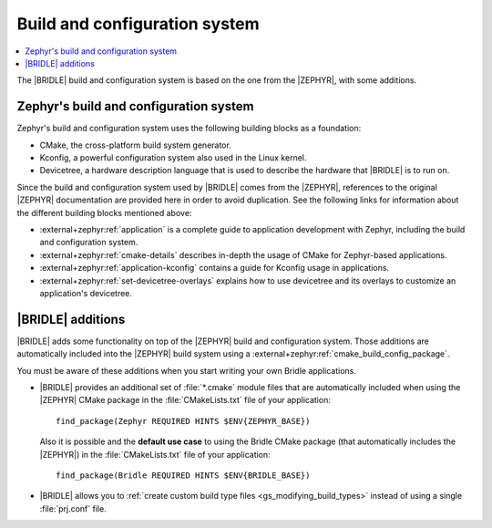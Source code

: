 .. _app_build_system:

Build and configuration system
##############################

.. contents::
   :local:
   :depth: 2

The |BRIDLE| build and configuration system is based on the one from the
|ZEPHYR|, with some additions.

Zephyr's build and configuration system
***************************************

Zephyr's build and configuration system uses the following building blocks
as a foundation:

* CMake, the cross-platform build system generator.
* Kconfig, a powerful configuration system also used in the Linux kernel.
* Devicetree, a hardware description language that is used to describe the
  hardware that |BRIDLE| is to run on.

Since the build and configuration system used by |BRIDLE| comes from the
|ZEPHYR|, references to the original |ZEPHYR| documentation are provided here
in order to avoid duplication. See the following links for information about
the different building blocks mentioned above:

* :external+zephyr:ref:`application` is a complete guide to application
  development with Zephyr, including the build and configuration system.
* :external+zephyr:ref:`cmake-details` describes in-depth the usage of CMake
  for Zephyr-based applications.
* :external+zephyr:ref:`application-kconfig` contains a guide for Kconfig
  usage in applications.
* :external+zephyr:ref:`set-devicetree-overlays` explains how to use devicetree
  and its overlays to customize an application's devicetree.

|BRIDLE| additions
******************

|BRIDLE| adds some functionality on top of the |ZEPHYR| build and configuration
system. Those additions are automatically included into the |ZEPHYR| build
system using a :external+zephyr:ref:`cmake_build_config_package`.

You must be aware of these additions when you start writing your own
Bridle applications.

* |BRIDLE| provides an additional set of :file:`*.cmake` module files that
  are automatically included when using the |ZEPHYR| CMake package in the
  :file:`CMakeLists.txt` file of your application::

    find_package(Zephyr REQUIRED HINTS $ENV{ZEPHYR_BASE})

  Also it is possible and the **default use case** to using the
  Bridle CMake package (that automatically includes the |ZEPHYR|)
  in the :file:`CMakeLists.txt` file of your application::

    find_package(Bridle REQUIRED HINTS $ENV{BRIDLE_BASE})

* |BRIDLE| allows you to
  :ref:`create custom build type files <gs_modifying_build_types>` instead
  of using a single :file:`prj.conf` file.

.. * The |BRIDLE| build system extends Zephyr's with support for multi-image builds.
..   You can find out more about these in the :ref:`ug_multi_image` section.
.. * |BRIDLE| adds a partition manager, responsible for partitioning the available flash memory.
